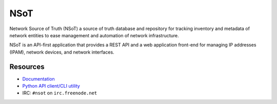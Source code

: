 ####
NSoT
####

.. image:: https://raw.githubusercontent.com/dropbox/nsot/master/docs/_static/logo_128.png
   :alt: Network Source of Truth
   :width: 128px

|Build Status| |Documentation Status| |PyPI Status|

Network Source of Truth (NSoT) a source of truth database and repository for
tracking inventory and metadata of network entities to ease management and
automation of network infrastructure.

NSoT is an API-first application that provides a REST API and a web application
front-end for managing IP addresses (IPAM), network devices, and network
interfaces.

Resources
=========

+ `Documentation <http://nsot.readthedocs.io/>`_
+ `Python API client/CLI utility <http://pynsot.readthedocs.io/>`_
+ IRC: ``#nsot`` on ``irc.freenode.net``

.. |Build Status| image:: https://img.shields.io/travis/dropbox/nsot/master.svg?style=flat
   :target: https://travis-ci.org/dropbox/nsot
   :width: 88px
   :height: 20px
.. |Documentation Status| image:: https://readthedocs.org/projects/nsot/badge/?version=latest&style=flat
   :target: https://readthedocs.org/projects/nsot/?badge=latest
   :width: 76px
   :height: 20px
.. |PyPI Status| image:: https://img.shields.io/pypi/v/nsot.svg?style=flat
   :target: https://pypi.python.org/pypi/nsot
   :width: 68px
   :height: 20px
